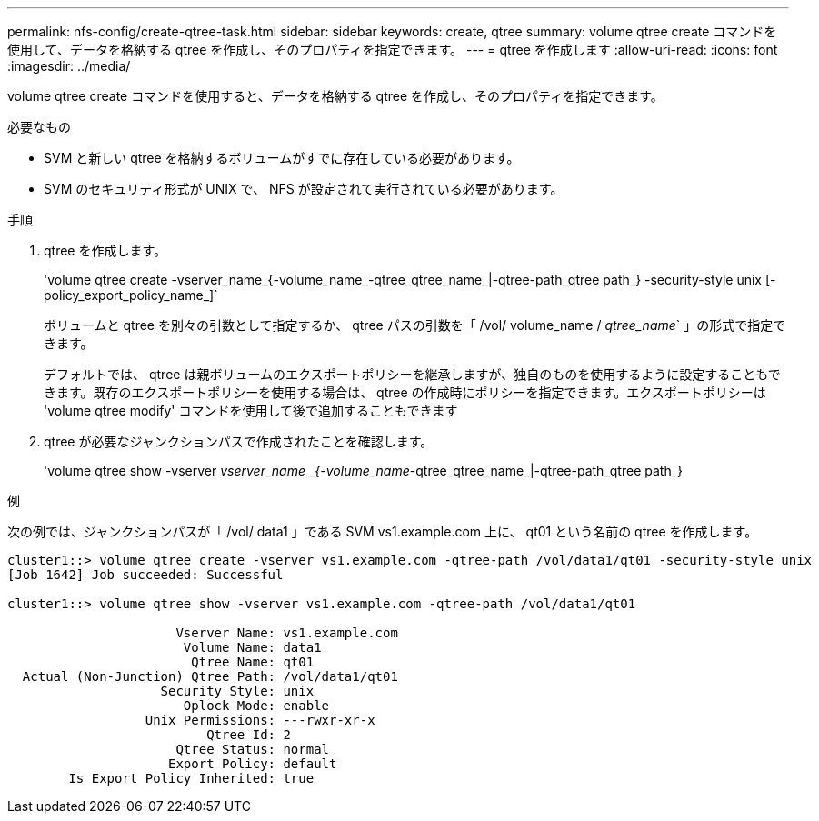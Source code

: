 ---
permalink: nfs-config/create-qtree-task.html 
sidebar: sidebar 
keywords: create, qtree 
summary: volume qtree create コマンドを使用して、データを格納する qtree を作成し、そのプロパティを指定できます。 
---
= qtree を作成します
:allow-uri-read: 
:icons: font
:imagesdir: ../media/


[role="lead"]
volume qtree create コマンドを使用すると、データを格納する qtree を作成し、そのプロパティを指定できます。

.必要なもの
* SVM と新しい qtree を格納するボリュームがすでに存在している必要があります。
* SVM のセキュリティ形式が UNIX で、 NFS が設定されて実行されている必要があります。


.手順
. qtree を作成します。
+
'volume qtree create -vserver_name_{-volume_name_-qtree_qtree_name_|-qtree-path_qtree path_} -security-style unix [-policy_export_policy_name_]`

+
ボリュームと qtree を別々の引数として指定するか、 qtree パスの引数を「 /vol/ volume_name / _qtree_name_` 」の形式で指定できます。

+
デフォルトでは、 qtree は親ボリュームのエクスポートポリシーを継承しますが、独自のものを使用するように設定することもできます。既存のエクスポートポリシーを使用する場合は、 qtree の作成時にポリシーを指定できます。エクスポートポリシーは 'volume qtree modify' コマンドを使用して後で追加することもできます

. qtree が必要なジャンクションパスで作成されたことを確認します。
+
'volume qtree show -vserver _vserver_name _{-volume_name_-qtree_qtree_name_|-qtree-path_qtree path_}



.例
次の例では、ジャンクションパスが「 /vol/ data1 」である SVM vs1.example.com 上に、 qt01 という名前の qtree を作成します。

[listing]
----
cluster1::> volume qtree create -vserver vs1.example.com -qtree-path /vol/data1/qt01 -security-style unix
[Job 1642] Job succeeded: Successful

cluster1::> volume qtree show -vserver vs1.example.com -qtree-path /vol/data1/qt01

                      Vserver Name: vs1.example.com
                       Volume Name: data1
                        Qtree Name: qt01
  Actual (Non-Junction) Qtree Path: /vol/data1/qt01
                    Security Style: unix
                       Oplock Mode: enable
                  Unix Permissions: ---rwxr-xr-x
                          Qtree Id: 2
                      Qtree Status: normal
                     Export Policy: default
        Is Export Policy Inherited: true
----